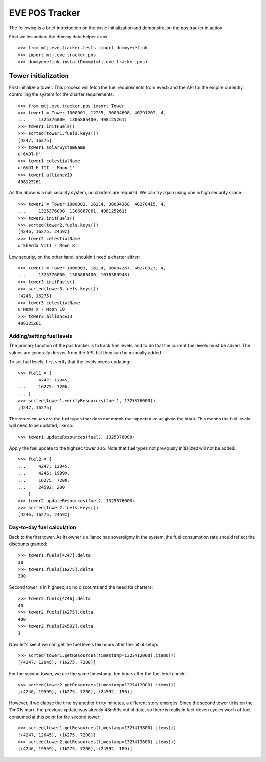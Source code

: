 EVE POS Tracker
===============

The following is a brief introduction on the basic initialization and
demonstration the pos tracker in action.

First we instantiate the dummy data helper class::

    >>> from mtj.eve.tracker.tests import dummyevelink
    >>> import mtj.eve.tracker.pos
    >>> dummyevelink.installDummy(mtj.eve.tracker.pos)

Tower initialization
--------------------

First initialize a tower.  This process will fetch the fuel requirements
from evedb and the API for the empire currently controlling the system
for the charter requirements::

    >>> from mtj.eve.tracker.pos import Tower
    >>> tower1 = Tower(1000001, 12235, 30004608, 40291202, 4,
    ...     1325376000, 1306886400, 498125261)
    >>> tower1.initFuels()
    >>> sorted(tower1.fuels.keys())
    [4247, 16275]
    >>> tower1.solarSystemName
    u'6VDT-H'
    >>> tower1.celestialName
    u'6VDT-H III - Moon 1'
    >>> tower1.allianceID
    498125261

As the above is a null security system, no charters are required.  We
can try again using one in high security space::

    >>> tower2 = Tower(1000002, 16214, 30004268, 40270415, 4,
    ...     1325376000, 1306887061, 498125261)
    >>> tower2.initFuels()
    >>> sorted(tower2.fuels.keys())
    [4246, 16275, 24592]
    >>> tower2.celestialName
    u'Shenda VIII - Moon 8'

Low security, on the other hand, shouldn't need a charter either::

    >>> tower3 = Tower(1000003, 16214, 30004267, 40270327, 4,
    ...     1325376000, 1306886400, 1018389948)
    >>> tower3.initFuels()
    >>> sorted(tower3.fuels.keys())
    [4246, 16275]
    >>> tower3.celestialName
    u'Nema X - Moon 10'
    >>> tower3.allianceID
    498125261

Adding/setting fuel levels
~~~~~~~~~~~~~~~~~~~~~~~~~~

The primary function of the pos tracker is to track fuel levels, and to
do that the current fuel levels must be added.  The values are generally
derived from the API, but they can be manually added.

To set fuel levels, first verify that the levels needs updating::

    >>> fuel1 = {
    ...     4247: 12345,
    ...     16275: 7200,
    ... }
    >>> sorted(tower1.verifyResources(fuel1, 1325376000))
    [4247, 16275]

The return values are the fuel types that does not match the expected
value given the input.  This means the fuel levels will need to be
updated, like so::

    >>> tower1.updateResources(fuel1, 1325376000)

Apply the fuel update to the highsec tower also.  Note that fuel types
not previously initialized will not be added::

    >>> fuel2 = {
    ...     4247: 12345,
    ...     4246: 19999,
    ...     16275: 7200,
    ...     24592: 200,
    ... }
    >>> tower2.updateResources(fuel2, 1325376000)
    >>> sorted(tower2.fuels.keys())
    [4246, 16275, 24592]

Day-to-day fuel calculation
~~~~~~~~~~~~~~~~~~~~~~~~~~~

Back to the first tower.  As its owner's alliance has sovereignty in the
system, the fuel consumption rate should reflect the discounts granted::

    >>> tower1.fuels[4247].delta
    30
    >>> tower1.fuels[16275].delta
    300

Second tower is in highsec, so no discounts and the need for charters::

    >>> tower2.fuels[4246].delta
    40
    >>> tower2.fuels[16275].delta
    400
    >>> tower2.fuels[24592].delta
    1

Now let's see if we can get the fuel levels ten hours after the initial
setup::

    >>> sorted(tower1.getResources(timestamp=1325412000).items())
    [(4247, 12045), (16275, 7200)]

For the second tower, we use the same timestamp, ten hours after the
fuel level check::

    >>> sorted(tower2.getResources(timestamp=1325412000).items())
    [(4246, 19599), (16275, 7200), (24592, 190)]

However, if we elapse the time by another thirty minutes, a different
story emerges.  Since the second tower ticks on the 11m01s mark, the
previous update was already 48m59s out of date, so there is really in
fact eleven cycles worth of fuel consumed at this point for the second
tower::

    >>> sorted(tower1.getResources(timestamp=1325413800).items())
    [(4247, 12045), (16275, 7200)]
    >>> sorted(tower2.getResources(timestamp=1325413800).items())
    [(4246, 19559), (16275, 7200), (24592, 189)]
